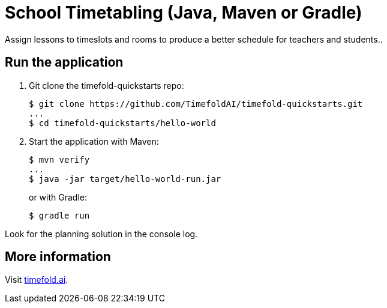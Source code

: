 = School Timetabling (Java, Maven or Gradle)

Assign lessons to timeslots and rooms to produce a better schedule for teachers and students..

== Run the application

. Git clone the timefold-quickstarts repo:
+
[source, shell]
----
$ git clone https://github.com/TimefoldAI/timefold-quickstarts.git
...
$ cd timefold-quickstarts/hello-world
----

. Start the application with Maven:
+
[source, shell]
----
$ mvn verify
...
$ java -jar target/hello-world-run.jar
----
+
or with Gradle:
+
[source, shell]
----
$ gradle run
----

Look for the planning solution in the console log.

== More information

Visit https://timefold.ai[timefold.ai].
